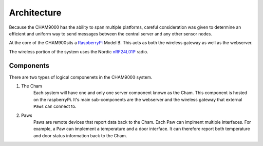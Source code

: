 .. architecture::
Architecture
================
Because the CHAM9000 has the ability to span multiple platforms, careful
consideration was given to determine an efficient and uniform way to send
messages between the central server and any other sensor nodes.


At the core of the CHAM900sits a RaspberryPi_ Model B.  This acts as both the
wireless gateway as well as the webserver.

The wireless portion of the system uses the Nordic nRF24L01P_ radio.

.. _Radiothermostat: http://www.radiothermostat.com/
.. _RaspberryPi: http://www.raspberrypi.org/

.. _nRF24L01P: http://www.nordicsemi.com/eng/Products/2.4GHz-RF/nRF24L01P


Components
-------------
There are two types of logical componenets in the CHAM9000 system.  

1. The Cham
    Each system will have one and only one server component known as the Cham.  
    This component is hosted on the raspberryPi.  It's main sub-components are
    the webserver and the wireless gateway that external ``Paws`` can connect 
    to.

2. Paws
    Paws are remote devices that report data back to the Cham.  Each Paw can
    implment multiple interfaces.  For example, a Paw can implement a
    temperature and a door interface.  It can therefore report both temperature 
    and door status information back to the Cham.

.. uml::

    [Cham] -left-> [paw 2] 
    [Cham] -down-> [paw 4]
    [Cham] -up-> [paw 1] 
    [Cham] -right-> [paw 3] 
    